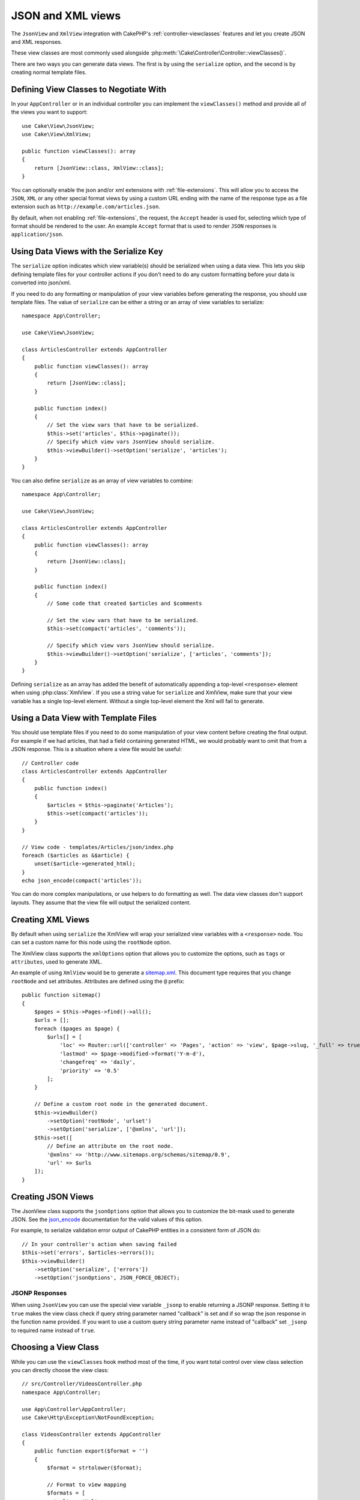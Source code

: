 JSON and XML views
##################

The ``JsonView`` and ``XmlView`` integration with CakePHP's
:ref:`controller-viewclasses` features and  let you create JSON and XML responses.

These view classes are most commonly used alongside :php:meth:`\Cake\Controller\Controller::viewClasses()`.

There are two ways you can generate data views. The first is by using the
``serialize`` option, and the second is by creating normal template files.

Defining View Classes to Negotiate With
=======================================

In your ``AppController`` or in an individual controller you can implement the
``viewClasses()`` method and provide all of the views you want to support::

    use Cake\View\JsonView;
    use Cake\View\XmlView;

    public function viewClasses(): array
    {
        return [JsonView::class, XmlView::class];
    }

You can optionally enable the json and/or xml extensions with
:ref:`file-extensions`. This will allow you to access the ``JSON``, ``XML`` or
any other special format views by using a custom URL ending with the name of the
response type as a file extension such as ``http://example.com/articles.json``.

By default, when not enabling :ref:`file-extensions`, the request, the ``Accept``
header is used for, selecting which type of format should be rendered to the
user. An example ``Accept`` format that is used to render ``JSON`` responses is
``application/json``.

.. versionchanged:: 4.4.0
   Prior to 4.4.0, You need to use the ``RequestHandlerComponent`` to do
   content-type negotitation.

Using Data Views with the Serialize Key
=======================================

The ``serialize`` option indicates which view variable(s) should be
serialized when using a data view. This lets you skip defining template files
for your controller actions if you don't need to do any custom formatting before
your data is converted into json/xml.

If you need to do any formatting or manipulation of your view variables before
generating the response, you should use template files. The value of
``serialize`` can be either a string or an array of view variables to
serialize::


    namespace App\Controller;

    use Cake\View\JsonView;

    class ArticlesController extends AppController
    {
        public function viewClasses(): array
        {
            return [JsonView::class];
        }

        public function index()
        {
            // Set the view vars that have to be serialized.
            $this->set('articles', $this->paginate());
            // Specify which view vars JsonView should serialize.
            $this->viewBuilder()->setOption('serialize', 'articles');
        }
    }

You can also define ``serialize`` as an array of view variables to combine::

    namespace App\Controller;

    use Cake\View\JsonView;

    class ArticlesController extends AppController
    {
        public function viewClasses(): array
        {
            return [JsonView::class];
        }

        public function index()
        {
            // Some code that created $articles and $comments

            // Set the view vars that have to be serialized.
            $this->set(compact('articles', 'comments'));

            // Specify which view vars JsonView should serialize.
            $this->viewBuilder()->setOption('serialize', ['articles', 'comments']);
        }
    }

Defining ``serialize`` as an array has added the benefit of automatically
appending a top-level ``<response>`` element when using :php:class:`XmlView`.
If you use a string value for ``serialize`` and XmlView, make sure that your
view variable has a single top-level element. Without a single top-level
element the Xml will fail to generate.

Using a Data View with Template Files
=====================================

You should use template files if you need to do some manipulation of your view
content before creating the final output. For example if we had articles, that had
a field containing generated HTML, we would probably want to omit that from a
JSON response. This is a situation where a view file would be useful::

    // Controller code
    class ArticlesController extends AppController
    {
        public function index()
        {
            $articles = $this->paginate('Articles');
            $this->set(compact('articles'));
        }
    }

    // View code - templates/Articles/json/index.php
    foreach ($articles as &$article) {
        unset($article->generated_html);
    }
    echo json_encode(compact('articles'));

You can do more complex manipulations, or use helpers to do formatting as well.
The data view classes don't support layouts. They assume that the view file will
output the serialized content.

Creating XML Views
==================

.. php:class:: XmlView

By default when using ``serialize`` the XmlView will wrap your serialized
view variables with a ``<response>`` node. You can set a custom name for
this node using the ``rootNode`` option.

The XmlView class supports the ``xmlOptions`` option that allows you to
customize the options, such as ``tags`` or ``attributes``, used to generate XML.

An example of using ``XmlView`` would be to generate a `sitemap.xml
<https://www.sitemaps.org/protocol.html>`_. This document type requires that you
change ``rootNode`` and set attributes. Attributes are defined using the ``@``
prefix::

    public function sitemap()
    {
        $pages = $this->Pages->find()->all();
        $urls = [];
        foreach ($pages as $page) {
            $urls[] = [
                'loc' => Router::url(['controller' => 'Pages', 'action' => 'view', $page->slug, '_full' => true]),
                'lastmod' => $page->modified->format('Y-m-d'),
                'changefreq' => 'daily',
                'priority' => '0.5'
            ];
        }

        // Define a custom root node in the generated document.
        $this->viewBuilder()
            ->setOption('rootNode', 'urlset')
            ->setOption('serialize', ['@xmlns', 'url']);
        $this->set([
            // Define an attribute on the root node.
            '@xmlns' => 'http://www.sitemaps.org/schemas/sitemap/0.9',
            'url' => $urls
        ]);
    }

Creating JSON Views
===================

.. php:class:: JsonView

The JsonView class supports the ``jsonOptions`` option that allows you to
customize the bit-mask used to generate JSON. See the
`json_encode <https://php.net/json_encode>`_ documentation for the valid
values of this option.

For example, to serialize validation error output of CakePHP entities in a consistent form of JSON do::

    // In your controller's action when saving failed
    $this->set('errors', $articles->errors());
    $this->viewBuilder()
        ->setOption('serialize', ['errors'])
        ->setOption('jsonOptions', JSON_FORCE_OBJECT);

JSONP Responses
---------------

When using ``JsonView`` you can use the special view variable ``_jsonp`` to
enable returning a JSONP response. Setting it to ``true`` makes the view class
check if query string parameter named "callback" is set and if so wrap the json
response in the function name provided. If you want to use a custom query string
parameter name instead of "callback" set ``_jsonp`` to required name instead of
``true``.

Choosing a View Class
=====================

While you can use the ``viewClasses`` hook method most of the time, if you want
total control over view class selection you can directly choose the view class::

    // src/Controller/VideosController.php
    namespace App\Controller;

    use App\Controller\AppController;
    use Cake\Http\Exception\NotFoundException;

    class VideosController extends AppController
    {
        public function export($format = '')
        {
            $format = strtolower($format);

            // Format to view mapping
            $formats = [
              'xml' => 'Xml',
              'json' => 'Json',
            ];

            // Error on unknown type
            if (!isset($formats[$format])) {
                throw new NotFoundException(__('Unknown format.'));
            }

            // Set Out Format View
            $this->viewBuilder()->setClassName($formats[$format]);

            // Get data
            $videos = $this->Videos->find('latest')->all();

            // Set Data View
            $this->set(compact('videos'));
            $this->viewBuilder()->setOption('serialize', ['videos']);

            // Set Force Download
            return $this->response->withDownload('report-' . date('YmdHis') . '.' . $format);
        }
    }

